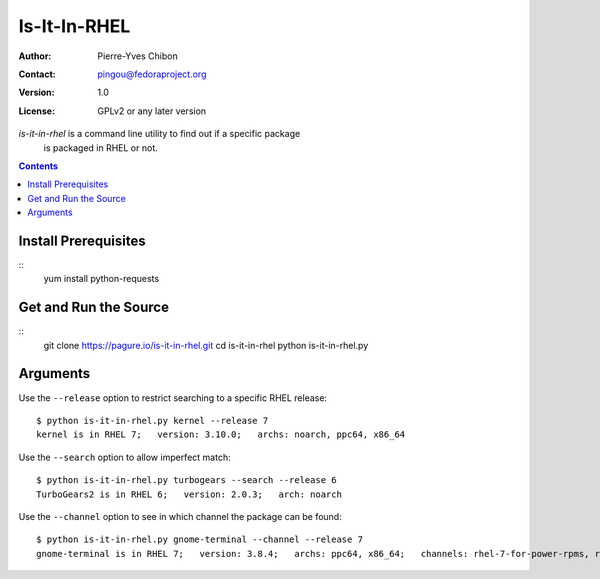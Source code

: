 ====================
Is-It-In-RHEL
====================

:Author: Pierre-Yves Chibon
:Contact: pingou@fedoraproject.org
:Version: 1.0
:License: GPLv2 or any later version

`is-it-in-rhel` is a command line utility to find out if a specific package
    is packaged in RHEL or not.

.. contents::

Install Prerequisites
~~~~~~~~~~~~~~~~~~~~~

::
  yum install python-requests


Get and Run the Source
~~~~~~~~~~~~~~~~~~~~~~~~

::
  git clone https://pagure.io/is-it-in-rhel.git
  cd is-it-in-rhel
  python is-it-in-rhel.py

Arguments
~~~~~~~~~

Use the ``--release`` option to restrict searching to a specific RHEL release:

::

    $ python is-it-in-rhel.py kernel --release 7
    kernel is in RHEL 7;   version: 3.10.0;   archs: noarch, ppc64, x86_64


Use the ``--search`` option to allow imperfect match:

::

    $ python is-it-in-rhel.py turbogears --search --release 6
    TurboGears2 is in RHEL 6;   version: 2.0.3;   arch: noarch


Use the ``--channel`` option to see in which channel the package can be found:

::

    $ python is-it-in-rhel.py gnome-terminal --channel --release 7
    gnome-terminal is in RHEL 7;   version: 3.8.4;   archs: ppc64, x86_64;   channels: rhel-7-for-power-rpms, rhel-7-server-rpms
